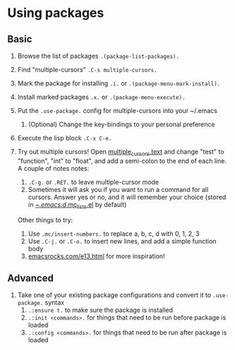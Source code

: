 #+STARTUP: showeverything

* Using packages

** Basic

1. Browse the list of packages =.(package-list-packages).=
2. Find "multiple-cursors" =.C-s multiple-cursors.=
3. Mark the package for installing =.i.= or =.(package-menu-mark-install).=
4. Install marked packages =.x.= or =.(package-menu-execute).=
5. Put the =.use-package.= config for multiple-cursors into your ~/.emacs
   1. (Optional) Change the key-bindings to your personal preference
6. Execute the lisp block =.C-x C-e.=
7. Try out multiple cursors! Open [[file:multiple_cursors.txt][multiple_cursors.text]] and change
   "test" to "function", "int" to "float", and add a semi-colon to the
   end of each line. A couple of notes notes:

   1. =.C-g.= or =.RET.= to leave multiple-cursor mode
   2. Sometimes it will ask you if you want to run a command for all
      cursors. Answer yes or no, and it will remember your choice
      (stored in [[file:~/.emacs.d/.mc-lists.el][~/.emacs.d/.mc_lists.el]] by default)

   Other things to try:

   1. Use =.mc/insert-numbers.= to replace a, b, c, d with 0, 1, 2, 3
   2. Use =.C-j.= or =.C-o.= to insert new lines, and add a simple
      function body
   3. [[http:emacsrocks.com/e13.html][emacsrocks.com/e13.html]] for more inspiration!

** Advanced

1. Take one of your existing package configurations and convert it to
   =.use-package.= syntax
   1. =.:ensure t.= to make sure the package is installed
   2. =.:init <commands>.= for things that need to be run before
      package is loaded
   3. =.:config <commands>.= for things that need to be run after
      package is loaded
